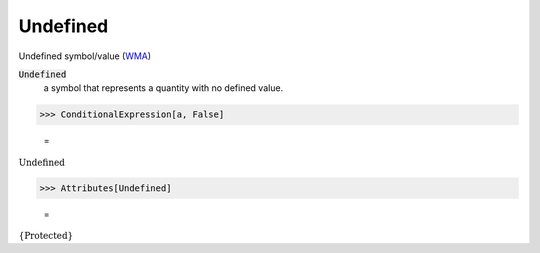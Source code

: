Undefined
=========

Undefined symbol/value (`WMA <https://reference.wolfram.com/language/ref/Undefined.html>`_)


:code:`Undefined`
    a symbol that represents a quantity with no defined value.





>>> ConditionalExpression[a, False]

    =
:math:`\text{Undefined}`


>>> Attributes[Undefined]

    =
:math:`\left\{\text{Protected}\right\}`


